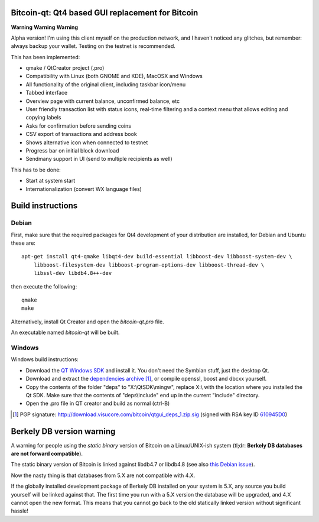 Bitcoin-qt: Qt4 based GUI replacement for Bitcoin
=================================================

**Warning** **Warning** **Warning**

Alpha version! I'm using this client myself on the production network, and I haven't noticed any glitches, but remember: always backup your wallet.
Testing on the testnet is recommended.

This has been implemented:

- qmake / QtCreator project (.pro)

- Compatibility with Linux (both GNOME and KDE), MacOSX and Windows

- All functionality of the original client, including taskbar icon/menu

- Tabbed interface

- Overview page with current balance, unconfirmed balance, etc

- User friendly transaction list with status icons, real-time filtering and a context menu that allows editing and copying labels

- Asks for confirmation before sending coins

- CSV export of transactions and address book

- Shows alternative icon when connected to testnet

- Progress bar on initial block download

- Sendmany support in UI (send to multiple recipients as well)

This has to be done:

- Start at system start

- Internationalization (convert WX language files)


Build instructions 
===================

Debian
-------

First, make sure that the required packages for Qt4 development of your
distribution are installed, for Debian and Ubuntu these are:

::

    apt-get install qt4-qmake libqt4-dev build-essential libboost-dev libboost-system-dev \
        libboost-filesystem-dev libboost-program-options-dev libboost-thread-dev \
        libssl-dev libdb4.8++-dev

then execute the following:

::

    qmake
    make

Alternatively, install Qt Creator and open the `bitcoin-qt.pro` file.

An executable named `bitcoin-qt` will be built.


Windows
--------

Windows build instructions:

- Download the `QT Windows SDK`_ and install it. You don't need the Symbian stuff, just the desktop Qt.

- Download and extract the `dependencies archive`_  [#]_, or compile openssl, boost and dbcxx yourself.

- Copy the contents of the folder "deps" to "X:\\QtSDK\\mingw", replace X:\\ with the location where you installed the Qt SDK. Make sure that the contents of "deps\\include" end up in the current "include" directory.

- Open the .pro file in QT creator and build as normal (ctrl-B)

.. _`QT Windows SDK`: http://qt.nokia.com/downloads/sdk-windows-cpp
.. _`dependencies archive`: http://download.visucore.com/bitcoin/qtgui_deps_1.zip
.. [#] PGP signature: http://download.visucore.com/bitcoin/qtgui_deps_1.zip.sig (signed with RSA key ID `610945D0`_)
.. _`610945D0`: http://pgp.mit.edu:11371/pks/lookup?op=get&search=0x610945D0

Berkely DB version warning
==========================

A warning for people using the *static binary* version of Bitcoin on a Linux/UNIX-ish system (tl;dr: **Berkely DB databases are not forward compatible**).

The static binary version of Bitcoin is linked against libdb4.7 or libdb4.8 (see also `this Debian issue`_).

Now the nasty thing is that databases from 5.X are not compatible with 4.X. 

If the globally installed development package of Berkely DB installed on your system is 5.X, any source you
build yourself will be linked against that. The first time you run with a 5.X version the database will be upgraded, 
and 4.X cannot open the new format. This means that you cannot go back to the old statically linked version without
significant hassle!

.. _`this Debian issue`: http://bugs.debian.org/cgi-bin/bugreport.cgi?bug=621425
